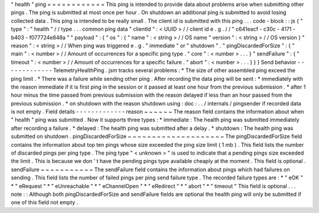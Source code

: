 "
health
"
ping
=
=
=
=
=
=
=
=
=
=
=
=
This
ping
is
intended
to
provide
data
about
problems
arise
when
submitting
other
pings
.
The
ping
is
submitted
at
most
once
per
hour
.
On
shutdown
an
additional
ping
is
submitted
to
avoid
losing
collected
data
.
This
ping
is
intended
to
be
really
small
.
The
client
id
is
submitted
with
this
ping
.
.
.
code
-
block
:
:
js
{
"
type
"
:
"
health
"
/
/
type
.
.
.
common
ping
data
"
clientId
"
:
<
UUID
>
/
/
client
id
e
.
g
.
/
/
"
c641eacf
-
c30c
-
4171
-
b403
-
f077724e848a
"
"
payload
"
:
{
"
os
"
:
{
"
name
"
:
<
string
>
/
/
OS
name
"
version
"
:
<
string
>
/
/
OS
version
}
"
reason
"
:
<
string
>
/
/
When
ping
was
triggered
e
.
g
.
"
immediate
"
or
"
shutdown
"
.
"
pingDiscardedForSize
"
:
{
"
main
"
:
<
number
>
/
/
Amount
of
occurrences
for
a
specific
ping
type
.
"
core
"
:
<
number
>
.
.
.
}
"
sendFailure
"
:
{
"
timeout
"
:
<
number
>
/
/
Amount
of
occurrences
for
a
specific
failure
.
"
abort
"
:
<
number
>
.
.
.
}
}
}
Send
behavior
-
-
-
-
-
-
-
-
-
-
-
-
-
TelemetryHealthPing
.
jsm
tracks
several
problems
:
*
The
size
of
other
assembled
ping
exceed
the
ping
limit
.
*
There
was
a
failure
while
sending
other
ping
.
After
recording
the
data
ping
will
be
sent
:
*
immediately
with
the
reason
immediate
if
it
is
first
ping
in
the
session
or
it
passed
at
least
one
hour
from
the
previous
submission
.
*
after
1
hour
minus
the
time
passed
from
previous
submission
with
the
reason
delayed
if
less
than
an
hour
passed
from
the
previous
submission
.
*
on
shutdown
with
the
reason
shutdown
using
:
doc
:
.
.
/
internals
/
pingsender
if
recorded
data
is
not
empty
.
Field
details
-
-
-
-
-
-
-
-
-
-
-
-
-
reason
~
~
~
~
~
~
The
reason
field
contains
the
information
about
when
"
health
"
ping
was
submitted
.
Now
it
supports
three
types
:
*
immediate
:
The
health
ping
was
submitted
immediately
after
recording
a
failure
.
*
delayed
:
The
health
ping
was
submitted
after
a
delay
.
*
shutdown
:
The
health
ping
was
submitted
on
shutdown
.
pingDiscardedForSize
~
~
~
~
~
~
~
~
~
~
~
~
~
~
~
~
~
~
~
~
The
pingDiscardedForSize
field
contains
the
information
about
top
ten
pings
whose
size
exceeded
the
ping
size
limit
(
1
mb
)
.
This
field
lists
the
number
of
discarded
pings
per
ping
type
.
The
ping
type
"
<
unknown
>
"
is
used
to
indicate
that
a
pending
pings
size
exceeded
the
limit
.
This
is
because
we
don
'
t
have
the
pending
pings
type
available
cheaply
at
the
moment
.
This
field
is
optional
.
sendFailure
~
~
~
~
~
~
~
~
~
~
~
The
sendFailure
field
contains
the
information
about
pings
which
had
failures
on
sending
.
This
field
lists
the
number
of
failed
pings
per
ping
send
failure
type
.
The
recorded
failure
types
are
:
*
"
eOK
"
*
"
eRequest
"
*
"
eUnreachable
"
*
"
eChannelOpen
"
*
"
eRedirect
"
*
"
abort
"
*
"
timeout
"
This
field
is
optional
.
.
.
note
:
:
Although
both
pingDiscardedForSize
and
sendFailure
fields
are
optional
the
health
ping
will
only
be
submitted
if
one
of
this
field
not
empty
.
